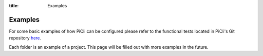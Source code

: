 :title: Examples

.. _examples:

Examples
========

.. contents:: Table of Contents
    :local:


For some basic examples of how PiCli can be configured please refer to the
functional tests located in PiCli's Git repository here_.

.. _here: https://github.com/AFCYBER-DREAM/piedpiper-picli/tree/master/tests/functional

Each folder is an example of a project. This page will be filled out with more examples
in the future.
